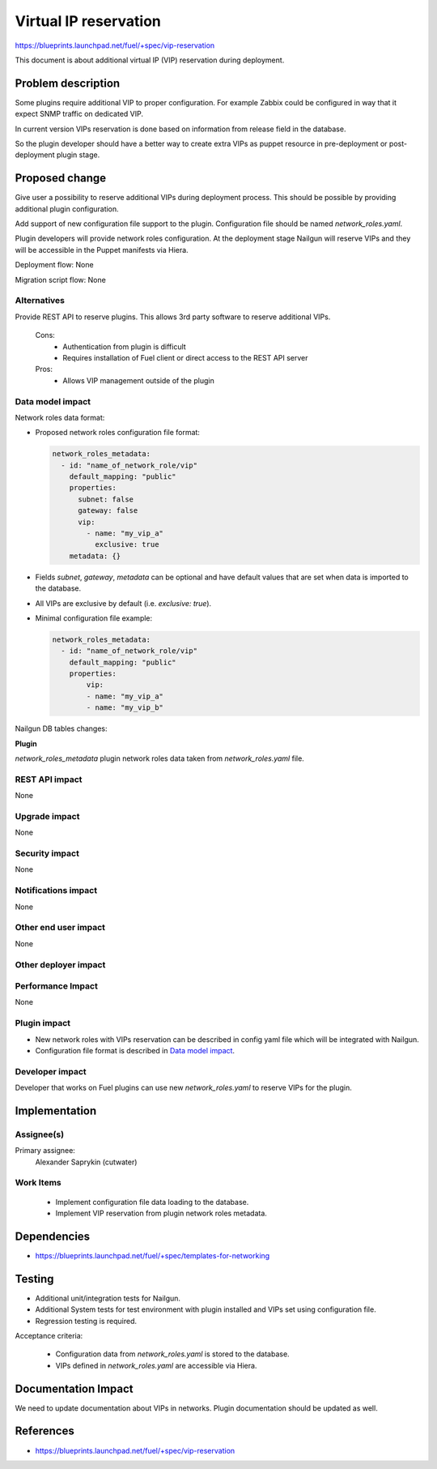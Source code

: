 ======================
Virtual IP reservation
======================

https://blueprints.launchpad.net/fuel/+spec/vip-reservation

This document is about additional virtual IP (VIP)
reservation during deployment.

Problem description
===================

Some plugins require additional VIP to proper configuration.
For example Zabbix could be configured in way that it expect SNMP traffic
on dedicated VIP.

In current version VIPs reservation is done based on information from
release field in the database.

So the plugin developer should have a better way to create extra VIPs
as puppet resource in pre-deployment or post-deployment plugin stage.

Proposed change
===============

Give user a possibility to reserve additional VIPs during deployment process.
This should be possible by providing additional plugin configuration.

Add support of new configuration file support to the plugin.
Configuration file should be named `network_roles.yaml`.

Plugin developers will provide network roles configuration.
At the deployment stage Nailgun will reserve VIPs and they
will be accessible in the Puppet manifests via Hiera.

Deployment flow: None

Migration script flow: None

Alternatives
------------

Provide REST API to reserve plugins. This allows 3rd party software to
reserve additional VIPs.

  Cons:
   - Authentication from plugin is difficult
   - Requires installation of Fuel client or direct access
     to the REST API server

  Pros:
   - Allows VIP management outside of the plugin

Data model impact
-----------------

Network roles data format:

* Proposed network roles configuration file format:

  .. code-block:: yaml

    network_roles_metadata:
      - id: "name_of_network_role/vip"
        default_mapping: "public"
        properties:
          subnet: false
          gateway: false
          vip:
            - name: "my_vip_a"
              exclusive: true
        metadata: {}

* Fields `subnet`, `gateway`, `metadata` can be optional and
  have default values that are set when data is imported
  to the database.

* All VIPs are exclusive by default (i.e. `exclusive: true`).

* Minimal configuration file example:

  .. code-block:: yaml

    network_roles_metadata:
      - id: "name_of_network_role/vip"
        default_mapping: "public"
        properties:
            vip:
            - name: "my_vip_a"
            - name: "my_vip_b"


Nailgun DB tables changes:

**Plugin**

`network_roles_metadata`
plugin network roles data taken from `network_roles.yaml` file.


REST API impact
---------------

None

Upgrade impact
--------------

None

Security impact
---------------

None

Notifications impact
--------------------

None

Other end user impact
---------------------

None

Other deployer impact
---------------------

Performance Impact
------------------

None

Plugin impact
-------------

* New network roles with VIPs reservation can be described in config yaml
  file which will be integrated with Nailgun.

* Configuration file format is described in `Data model impact`_.

Developer impact
----------------

Developer that works on Fuel plugins can use new `network_roles.yaml`
to reserve VIPs for the plugin.

Implementation
==============

Assignee(s)
-----------

Primary assignee:
  Alexander Saprykin (cutwater)

Work Items
----------

  - Implement configuration file data loading to the database.
  - Implement VIP reservation from plugin network roles metadata.

Dependencies
============

- https://blueprints.launchpad.net/fuel/+spec/templates-for-networking

Testing
=======

- Additional unit/integration tests for Nailgun.
- Additional System tests for test environment with plugin installed
  and VIPs set using configuration file.
- Regression testing is required.

Acceptance criteria:

   - Configuration data from `network_roles.yaml` is stored to the database.
   - VIPs defined in `network_roles.yaml` are accessible via Hiera.

Documentation Impact
====================

We need to update documentation about VIPs in networks. Plugin documentation
should be updated as well.

References
==========

- https://blueprints.launchpad.net/fuel/+spec/vip-reservation

